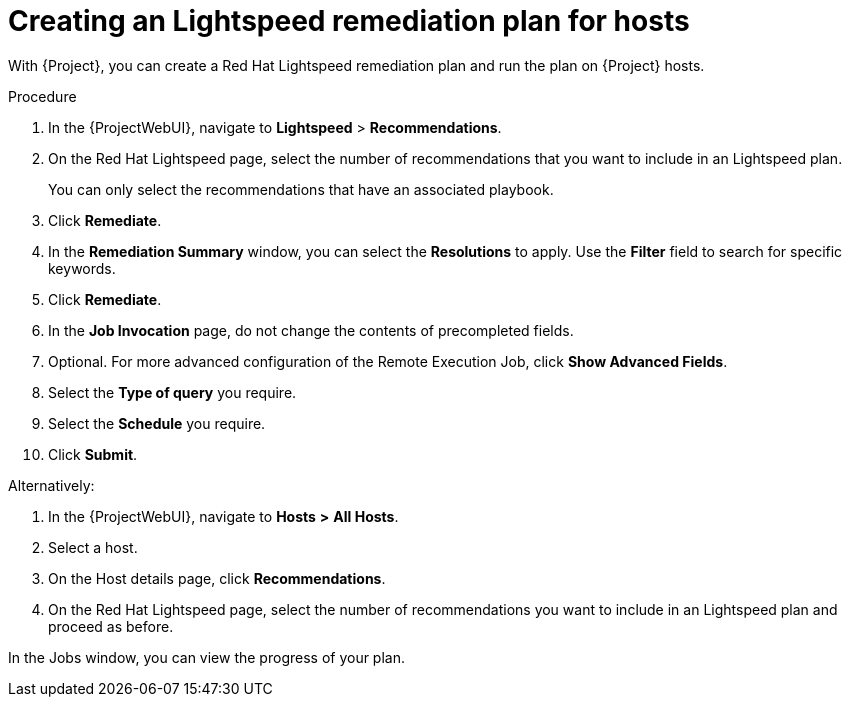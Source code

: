 [id="Creating_an_Lightspeed_Remediation_Plan_for_Hosts_{context}"]
= Creating an Lightspeed remediation plan for hosts

With {Project}, you can create a Red{nbsp}Hat Lightspeed remediation plan and run the plan on {Project} hosts.

.Procedure
. In the {ProjectWebUI}, navigate to *Lightspeed* > *Recommendations*.
. On the Red{nbsp}Hat Lightspeed page, select the number of recommendations that you want to include in an Lightspeed plan.
+
You can only select the recommendations that have an associated playbook.
. Click *Remediate*.
. In the *Remediation Summary* window, you can select the *Resolutions* to apply.
Use the *Filter* field to search for specific keywords.
. Click *Remediate*.
. In the *Job Invocation* page, do not change the contents of precompleted fields.
. Optional. For more advanced configuration of the Remote Execution Job, click *Show Advanced Fields*.
. Select the *Type of query* you require.
. Select the *Schedule* you require.
. Click *Submit*.

Alternatively:

. In the {ProjectWebUI}, navigate to *Hosts* *>* *All Hosts*.
. Select a host.
. On the Host details page, click *Recommendations*.
. On the Red{nbsp}Hat Lightspeed page, select the number of recommendations you want to include in an Lightspeed plan and proceed as before.

In the Jobs window, you can view the progress of your plan.
